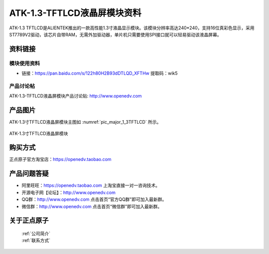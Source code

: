 
ATK-1.3-TFTLCD液晶屏模块资料
=====================================

ATK-1.3 TFTLCD是ALIENTEK推出的一款高性能1.3寸液晶显示模块。该模块分辨率高达240*240，支持16位真彩色显示，采用ST7789V2驱动，该芯片自带RAM，无需外加驱动器，单片机只需要使用SPI接口就可以轻易驱动该液晶屏幕。

资料链接
------------

模块使用资料
^^^^^^^^^^

- 链接：https://pan.baidu.com/s/122h80H2B93dDTLQD_XFTHw  提取码：wik5 
  
产品讨论帖
^^^^^^^^^^  

ATK-1.3-TFTLCD液晶屏模块产品讨论贴: http://www.openedv.com   

产品图片
--------

ATK-1.3寸TFTLCD液晶屏模块主图如 :numref:`pic_major_1_3TFTLCD` 所示。

.. _pic_major_1_3TFTLCD:

.. figure:: media/1_3TFTLCD.png
   :align: center

   ATK-1.3寸TFTLCD液晶屏模块


购买方式
-------- 

正点原子官方淘宝店：https://openedv.taobao.com 




产品问题答疑
------------

- 阿里旺旺：https://openedv.taobao.com 上淘宝直接一对一咨询技术。  
- 开源电子网【论坛】：http://www.openedv.com 
- QQ群：http://www.openedv.com   点击首页“官方QQ群”即可加入最新群。 
- 微信群：http://www.openedv.com 点击首页“微信群”即可加入最新群。
  


关于正点原子  
-----------------

 | :ref:`公司简介` 
 | :ref:`联系方式`   


